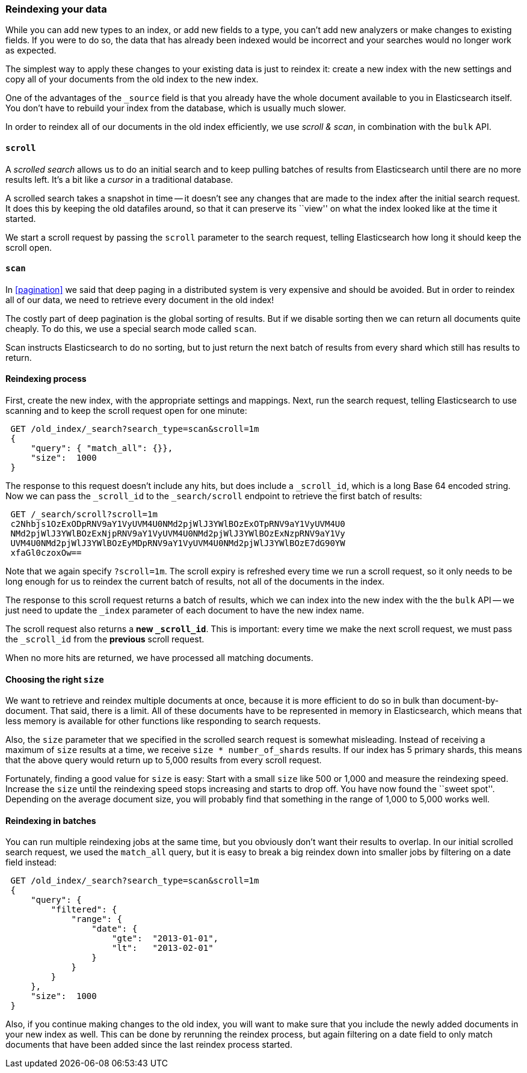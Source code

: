 [[reindex]]
=== Reindexing your data

While you can add new types to an index, or add new fields to a type,
you can't add new analyzers or make changes to existing fields.  If you were
to do so, the data that has already been indexed would be incorrect and
your searches would no longer work as expected.

The simplest way to apply these changes to your existing data is
just to reindex it:  create a new index with the new settings and
copy all of your documents from the old index to the new index.

One of the advantages of the `_source` field is that you already have
the whole document available to you in Elasticsearch itself. You don't
have to rebuild your index from the database, which is usually much
slower.

In order to reindex all of our documents in the old index efficiently,
we use _scroll & scan_, in combination with the `bulk` API.

[[scroll]]
==== `scroll`

A _scrolled search_ allows us to do an initial search and to keep pulling
batches of results from Elasticsearch until there are no more results left.
It's a bit like a _cursor_ in a traditional database.

A scrolled search takes a snapshot in time -- it doesn't see any changes
that are made to the index after the initial search request. It does this by
keeping the old datafiles around, so that it can preserve its ``view'' on
what the index looked like at the time it started.

We start a scroll request by passing the `scroll` parameter to the search
request, telling Elasticsearch how long it should keep the scroll open.

[[scan]]
==== `scan`

In <<pagination>> we said that deep paging in a distributed system is very
expensive and should be avoided.  But in order to reindex all of our data,
we need to retrieve every document in the old index!

The costly part of deep pagination is the global sorting of results.  But if
we disable sorting then we can return all documents quite cheaply. To do
this, we use a special search mode called `scan`.

Scan instructs Elasticsearch to do no sorting, but to just return the next
batch of results from every shard which still has results to return.

==== Reindexing process

First, create the new index, with the appropriate settings and mappings.
Next, run the search request, telling Elasticsearch to use scanning
and to keep the scroll request open for one minute:

[source,js]
--------------------------------------------------
 GET /old_index/_search?search_type=scan&scroll=1m 
 {
     "query": { "match_all": {}},
     "size":  1000
 }
--------------------------------------------------

    
The response to this request doesn't include any hits, but does include a
`_scroll_id`, which is a long Base 64 encoded string. Now we can pass
the `_scroll_id` to the `_search/scroll` endpoint to retrieve the first batch of
results:

[source,js]
--------------------------------------------------
 GET /_search/scroll?scroll=1m 
 c2Nhbjs1OzExODpRNV9aY1VyUVM4U0NMd2pjWlJ3YWlBOzExOTpRNV9aY1VyUVM4U0
 NMd2pjWlJ3YWlBOzExNjpRNV9aY1VyUVM4U0NMd2pjWlJ3YWlBOzExNzpRNV9aY1Vy
 UVM4U0NMd2pjWlJ3YWlBOzEyMDpRNV9aY1VyUVM4U0NMd2pjWlJ3YWlBOzE7dG90YW
 xfaGl0czoxOw==
--------------------------------------------------


Note that we again specify `?scroll=1m`.  The scroll expiry is refreshed
every time we run a scroll request, so it only needs to be long enough
for us to reindex the current batch of results, not all of the documents
in the index.

The response to this scroll request returns a batch of results, which
we can index into the new index with the the `bulk` API -- we just need
to update the `_index` parameter of each document to have the new
index name.

The scroll request also returns  a *new `_scroll_id`*.  This is important:
every time we make the next scroll request, we must pass the `_scroll_id`
from the *previous* scroll request.

When no more hits are returned, we have processed all matching documents.

==== Choosing the right `size`

We want to retrieve and reindex multiple documents at once, because
it is more efficient to do so in bulk than document-by-document.  That said,
there is a limit.  All of these documents have to be represented in
memory in Elasticsearch, which means that less memory is available
for other functions like responding to search requests.

Also, the `size` parameter that we specified in the scrolled search request
is somewhat misleading.  Instead of receiving a maximum of `size` results
at a time, we receive `size * number_of_shards` results.  If our index
has 5 primary shards, this means that the above query would return up to
5,000 results from every scroll request.

Fortunately, finding a good value for `size` is easy:  Start with a small
`size` like 500 or 1,000 and measure the reindexing speed.  Increase the
`size` until the reindexing speed stops increasing and starts to drop off.
You have now found the ``sweet spot''. Depending on the
average document size, you will probably find that something in the
range of 1,000 to 5,000 works well.

==== Reindexing in batches

You can run multiple reindexing jobs at the same time, but you obviously
don't want their results to overlap.  In our initial scrolled search request,
we used the `match_all` query, but it is easy to break a big reindex down
into smaller jobs by filtering on a date field instead:

[source,js]
--------------------------------------------------
 GET /old_index/_search?search_type=scan&scroll=1m 
 {
     "query": {
         "filtered": {
             "range": {
                 "date": {
                     "gte":  "2013-01-01",
                     "lt":   "2013-02-01"
                 }
             }
         }
     },
     "size":  1000
 }
--------------------------------------------------

    
Also, if you continue making changes to the old index, you will want to make
sure that you include the newly added documents in your new index as well.
This can be done by rerunning the reindex process, but again filtering
on a date field to only match documents that have been added since the
last reindex process started.


